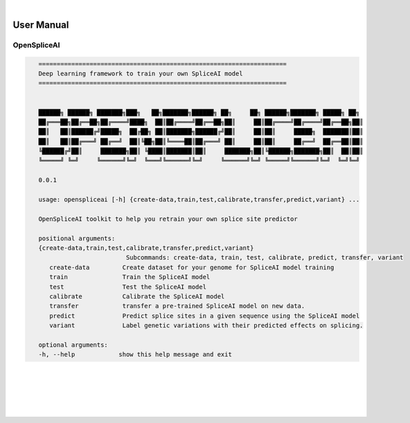 
|

User Manual 
=======================

OpenSpliceAI
---------------------------------

.. code-block:: text
   :class: no-wrap
   
      ====================================================================
      Deep learning framework to train your own SpliceAI model
      ====================================================================


      ██████╗ ██████╗ ███████╗███╗   ██╗███████╗██████╗ ██╗     ██╗ ██████╗███████╗ █████╗ ██╗
      ██╔═══██╗██╔══██╗██╔════╝████╗  ██║██╔════╝██╔══██╗██║     ██║██╔════╝██╔════╝██╔══██╗██║
      ██║   ██║██████╔╝█████╗  ██╔██╗ ██║███████╗██████╔╝██║     ██║██║     █████╗  ███████║██║
      ██║   ██║██╔═══╝ ██╔══╝  ██║╚██╗██║╚════██║██╔═══╝ ██║     ██║██║     ██╔══╝  ██╔══██║██║
      ╚██████╔╝██║     ███████╗██║ ╚████║███████║██║     ███████╗██║╚██████╗███████╗██║  ██║██║
      ╚═════╝ ╚═╝     ╚══════╝╚═╝  ╚═══╝╚══════╝╚═╝     ╚══════╝╚═╝ ╚═════╝╚══════╝╚═╝  ╚═╝╚═╝

      0.0.1

      usage: openspliceai [-h] {create-data,train,test,calibrate,transfer,predict,variant} ...

      OpenSpliceAI toolkit to help you retrain your own splice site predictor

      positional arguments:
      {create-data,train,test,calibrate,transfer,predict,variant}
                              Subcommands: create-data, train, test, calibrate, predict, transfer, variant
         create-data         Create dataset for your genome for SpliceAI model training
         train               Train the SpliceAI model
         test                Test the SpliceAI model
         calibrate           Calibrate the SpliceAI model
         transfer            transfer a pre-trained SpliceAI model on new data.
         predict             Predict splice sites in a given sequence using the SpliceAI model
         variant             Label genetic variations with their predicted effects on splicing.

      optional arguments:
      -h, --help            show this help message and exit


|
|
|
|
|


.. image:: ../_images/jhu-logo-dark.png
   :alt: My Logo
   :class: logo, header-image only-light
   :align: center

.. image:: ../_images/jhu-logo-white.png
   :alt: My Logo
   :class: logo, header-image only-dark
   :align: center